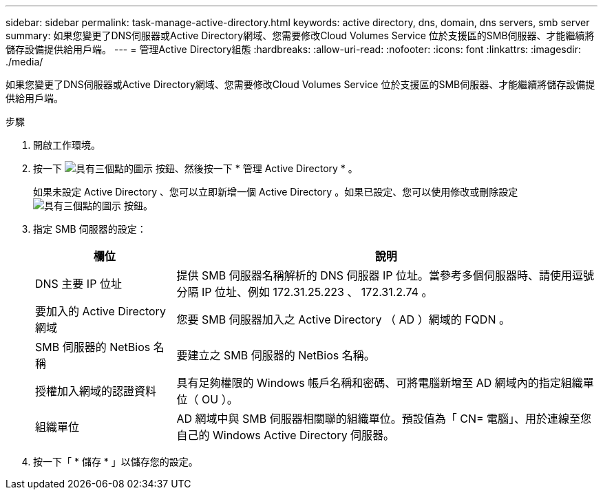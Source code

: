 ---
sidebar: sidebar 
permalink: task-manage-active-directory.html 
keywords: active directory, dns, domain, dns servers, smb server 
summary: 如果您變更了DNS伺服器或Active Directory網域、您需要修改Cloud Volumes Service 位於支援區的SMB伺服器、才能繼續將儲存設備提供給用戶端。 
---
= 管理Active Directory組態
:hardbreaks:
:allow-uri-read: 
:nofooter: 
:icons: font
:linkattrs: 
:imagesdir: ./media/


[role="lead"]
如果您變更了DNS伺服器或Active Directory網域、您需要修改Cloud Volumes Service 位於支援區的SMB伺服器、才能繼續將儲存設備提供給用戶端。

.步驟
. 開啟工作環境。
. 按一下 image:screenshot_gallery_options.gif["具有三個點的圖示"] 按鈕、然後按一下 * 管理 Active Directory * 。
+
如果未設定 Active Directory 、您可以立即新增一個 Active Directory 。如果已設定、您可以使用修改或刪除設定 image:screenshot_gallery_options.gif["具有三個點的圖示"] 按鈕。

. 指定 SMB 伺服器的設定：
+
[cols="25,75"]
|===
| 欄位 | 說明 


| DNS 主要 IP 位址 | 提供 SMB 伺服器名稱解析的 DNS 伺服器 IP 位址。當參考多個伺服器時、請使用逗號分隔 IP 位址、例如 172.31.25.223 、 172.31.2.74 。 


| 要加入的 Active Directory 網域 | 您要 SMB 伺服器加入之 Active Directory （ AD ）網域的 FQDN 。 


| SMB 伺服器的 NetBios 名稱 | 要建立之 SMB 伺服器的 NetBios 名稱。 


| 授權加入網域的認證資料 | 具有足夠權限的 Windows 帳戶名稱和密碼、可將電腦新增至 AD 網域內的指定組織單位（ OU ）。 


| 組織單位 | AD 網域中與 SMB 伺服器相關聯的組織單位。預設值為「 CN= 電腦」、用於連線至您自己的 Windows Active Directory 伺服器。 
|===
. 按一下「 * 儲存 * 」以儲存您的設定。


